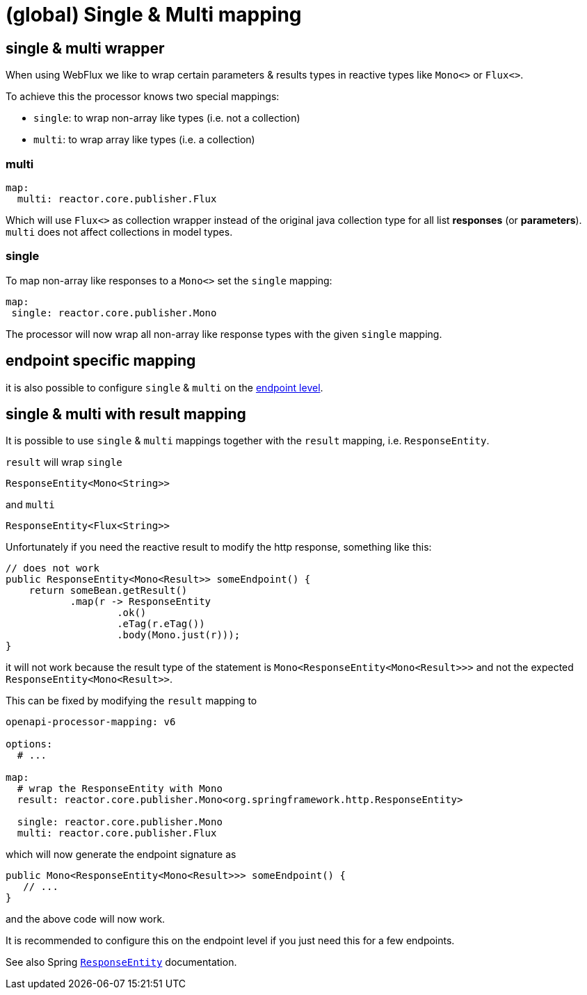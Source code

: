 :responseentity: https://docs.spring.io/spring-framework/docs/current/javadoc-api/org/springframework/http/ResponseEntity.html

= (global) Single & Multi mapping

== single & multi wrapper

//[.badge .badge-since]+since 1.0.0.M13+

When using WebFlux we like to wrap certain parameters & results types in reactive types like
`Mono<>` or `Flux<>`.

To achieve this the processor knows two special mappings:

* `single`: to wrap non-array like types (i.e. not a collection)
* `multi`: to wrap array like types (i.e. a collection)


=== multi

[source,yaml]
----
map:
  multi: reactor.core.publisher.Flux
----

Which will use `Flux<>` as collection wrapper instead of the original java collection type for all
list *responses* (or *parameters*). `multi` does not affect collections in model types.

=== single

To map non-array like responses to a `Mono<>` set the `single` mapping:

[source,yaml]
----
map:
 single: reactor.core.publisher.Mono
----

The processor will now wrap all non-array like response types with the given `single` mapping.

== endpoint specific mapping

it is also possible to configure `single` & `multi` on the xref:mapping/endpoint.adoc[endpoint level].


== single & multi with result mapping

It is possible to use `single` & `multi` mappings together with the `result` mapping, i.e.
`ResponseEntity`.

`result` will wrap `single`

[source, java]
----
ResponseEntity<Mono<String>>
----

and `multi`

[source, java]
----
ResponseEntity<Flux<String>>
----

Unfortunately if you need the reactive result to modify the http response, something like this:

[source, java]
----
// does not work
public ResponseEntity<Mono<Result>> someEndpoint() {
    return someBean.getResult()
           .map(r -> ResponseEntity
                   .ok()
                   .eTag(r.eTag())
                   .body(Mono.just(r)));
}
----

it will not work because the result type of the statement is `Mono<ResponseEntity<Mono<Result>>>` and not the expected `ResponseEntity<Mono<Result>>`.

This can be fixed by modifying the `result` mapping to

[source, yaml]
----
openapi-processor-mapping: v6

options:
  # ...

map:
  # wrap the ResponseEntity with Mono
  result: reactor.core.publisher.Mono<org.springframework.http.ResponseEntity>

  single: reactor.core.publisher.Mono
  multi: reactor.core.publisher.Flux
----

which will now generate the endpoint signature as

[source, java]
----
public Mono<ResponseEntity<Mono<Result>>> someEndpoint() {
   // ...
}
----

and the above code will now work.

It is recommended to configure this on the endpoint level if you just need this for a few endpoints.

See also Spring link:{spring-responseentity}[`ResponseEntity`] documentation.
